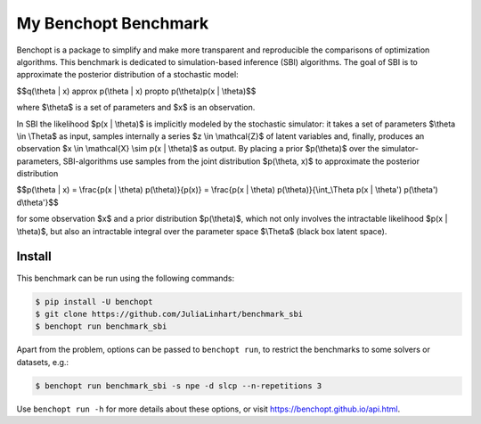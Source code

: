 
My Benchopt Benchmark
=====================
|Build Status| |Python 3.8+|

Benchopt is a package to simplify and make more transparent and
reproducible the comparisons of optimization algorithms. This benchmark is dedicated to simulation-based inference (SBI) algorithms. The goal of SBI is to approximate the posterior distribution of a stochastic model:

$$q(\\theta | x) \approx p(\\theta | x) \propto p(\\theta)p(x | \\theta)$$

where $\\theta$ is a set of parameters and $x$ is an observation. 

In SBI the likelihood $p(x | \\theta)$ is implicitly modeled by the stochastic simulator:  
it takes a set of parameters $\\theta \\in \\Theta$ as input, samples internally a series $z \\in \\mathcal{Z}$ of latent variables and, finally, produces an observation $x \\in \\mathcal{X} \\sim p(x | \\theta)$ as output. 
By placing a prior $p(\\theta)$ over the simulator-parameters, SBI-algorithms use samples from the joint distribution $p(\\theta, x)$ to approximate the posterior distribution

$$p(\\theta | x) = \\frac{p(x | \\theta) p(\\theta)}{p(x)} = \\frac{p(x | \\theta) p(\\theta)}{\\int_\\Theta p(x | \\theta') p(\\theta') d\\theta'}$$

for some observation $x$ and a prior distribution $p(\\theta)$, which not only involves the intractable likelihood $p(x | \\theta)$, but also an intractable integral over the parameter space $\\Theta$ (black box latent space).

Install
--------

This benchmark can be run using the following commands:

.. code-block::

   $ pip install -U benchopt
   $ git clone https://github.com/JuliaLinhart/benchmark_sbi
   $ benchopt run benchmark_sbi

Apart from the problem, options can be passed to ``benchopt run``, to restrict the benchmarks to some solvers or datasets, e.g.:

.. code-block::

	$ benchopt run benchmark_sbi -s npe -d slcp --n-repetitions 3

Use ``benchopt run -h`` for more details about these options, or visit https://benchopt.github.io/api.html.

.. |Build Status| image:: https://github.com/JuliaLinhart/benchmark_sbi/workflows/Tests/badge.svg
   :target: https://github.com/JuliaLinhart/benchmark_sbi/actions
.. |Python 3.8+| image:: https://img.shields.io/badge/python-3.8%2B-blue
   :target: https://www.python.org/downloads/release/python-380/
